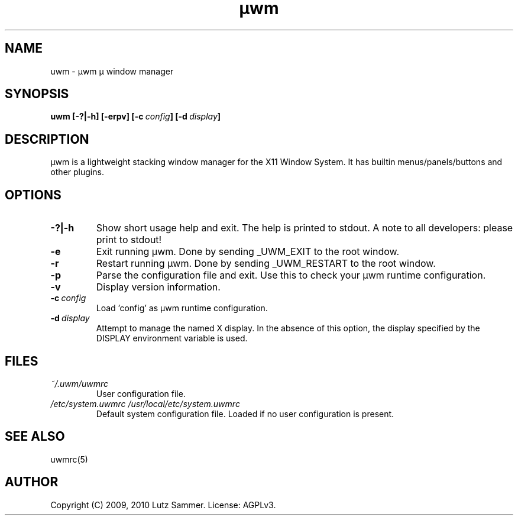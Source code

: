.\"
.\"	@file uwm.1		@brief µwm µ window manager man page
.\"
.\"	Copyright (c) 2009, 2010 by Lutz Sammer.  All Rights Reserved.
.\"
.\"	Contributor(s):
.\"
.\"	License: AGPLv3
.\"
.\"	This program is free software: you can redistribute it and/or modify
.\"	it under the terms of the GNU Affero General Public License as
.\"	published by the Free Software Foundation, either version 3 of the
.\"	License.
.\"
.\"	This program is distributed in the hope that it will be useful,
.\"	but WITHOUT ANY WARRANTY; without even the implied warranty of
.\"	MERCHANTABILITY or FITNESS FOR A PARTICULAR PURPOSE.  See the
.\"	GNU Affero General Public License for more details.
.\"
.\"	$Id$
.\" ------------------------------------------------------------------------
.TH "µwm" 1 "2010-10-12" "1" "µwm Manual"

.SH NAME
uwm \- µwm µ window manager

.SH SYNOPSIS
.B uwm
.BI [\-?|\-h]
.BI [\-erpv]
.BI [\-c \ config ]
.BI [\-d \ display ]

.SH DESCRIPTION
µwm is a lightweight stacking window manager for the X11 Window System.
It has builtin menus/panels/buttons and other plugins.

.SH OPTIONS
.TP
.B \-?|\-h
Show short usage help and exit.  The help is printed to stdout.  A note to all
developers: please print to stdout!
.TP
.B \-e
Exit running µwm.  Done by sending _UWM_EXIT to the root window.
.TP
.B \-r
Restart running µwm.  Done by sending _UWM_RESTART to the root window.
.TP
.B \-p
Parse the configuration file and exit.  Use this to check your µwm runtime
configuration.
.TP
.B \-v
Display version information.
.TP
.BI \-c \ config
Load 'config' as µwm runtime configuration.
.TP
.BI \-d \ display
Attempt to manage the named X display.  In the absence of this option, the
display specified by the DISPLAY environment variable is used.

.SH FILES
.TP
.I ~/.uwm/uwmrc
User configuration file.
.TP
.I /etc/system.uwmrc /usr/local/etc/system.uwmrc
Default system configuration file.  Loaded if no user configuration is present.

.SH SEE ALSO
.TP
uwmrc(5)

.SH AUTHOR
Copyright (C) 2009, 2010 Lutz Sammer.  License: AGPLv3.

